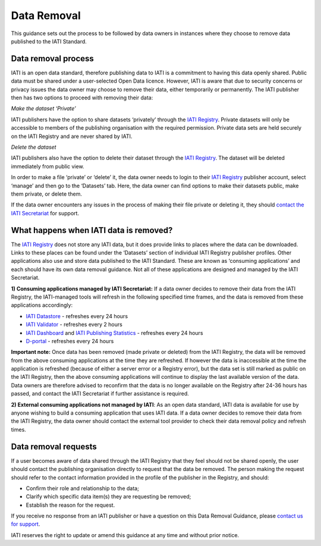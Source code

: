 ============
Data Removal
============

This guidance sets out the process to be followed by data owners in instances where they choose to remove data published to the IATI Standard.

Data removal process
====================

IATI is an open data standard, therefore publishing data to IATI is a commitment to having this data openly shared. Public data must be shared under a user-selected Open Data licence. However, IATI is aware that due to security concerns or privacy issues the data owner may choose to remove their data, either temporarily or permanently. The IATI publisher then has two options to proceed with removing their data:

*Make the dataset ‘Private’*

IATI publishers have the option to share datasets ‘privately’ through the `IATI Registry <https://iatiregistry.org/>`_. Private datasets will only be accessible to members of the publishing organisation with the required permission. Private data sets are held securely on the IATI Registry and are never shared by IATI.

*Delete the dataset*

IATI publishers also have the option to delete their dataset through the `IATI Registry <https://www.iatiregistry.org/>`_. The dataset will be deleted immediately from public view.

In order to make a file ‘private’ or ‘delete’ it, the data owner needs to login to their `IATI Registry <https://www.iatiregistry.org/>`_ publisher account, select ‘manage’ and then go to the ‘Datasets’ tab. Here, the data owner can find options to make their datasets public, make them private, or delete them.

If the data owner encounters any issues in the process of making their file private or deleting it, they should `contact the IATI Secretariat </en/guidance/get-support/>`_ for support.

What happens when IATI data is removed?
=======================================

The `IATI Registry <https://iatiregistry.org/>`_ does not store any IATI data, but it does provide links to places where the data can be downloaded. Links to these places can be found under the ‘Datasets’ section of individual IATI Registry publisher profiles. Other applications also use and store data published to the IATI Standard. These are known as ‘consuming applications’ and each should have its own data removal guidance. Not all of these applications are designed and managed by the IATI Secretariat.

**1) Consuming applications managed by IATI Secretariat:** If a data owner decides to remove their data from the IATI Registry, the IATI-managed tools will refresh in the following specified time frames, and the data is removed from these applications accordingly:

* `IATI Datastore <https://iatidatastore.iatistandard.org/>`_ - refreshes every 24 hours
* `IATI Validator <https://iativalidator.iatistandard.org/>`_ - refreshes every 2 hours
* `IATI Dashboard <http://dashboard.iatistandard.org/>`_ and `IATI Publishing Statistics <http://publishingstats.iatistandard.org/>`_ - refreshes every 24 hours
* `D-portal <http://d-portal.org/ctrack.html#view=search>`_ - refreshes every 24 hours

**Important note:** Once data has been removed (made private or deleted) from the IATI Registry, the data will be removed from the above consuming applications at the time they are refreshed. If however the data is inaccessible at the time the application is refreshed (because of either a server error or a Registry error), but the data set is still marked as public on the IATI Registry, then the above consuming applications will continue to display the last available version of the data. Data owners are therefore advised to reconfirm that the data is no longer available on the Registry after 24-36 hours has passed, and contact the IATI Secretariat if further assistance is required.

**2) External consuming applications not managed by IATI**: As an open data standard, IATI data is available for use by anyone wishing to build a consuming application that uses IATI data. If a data owner decides to remove their data from the IATI Registry, the data owner should contact the external tool provider to check their data removal policy and refresh times.

Data removal requests
=====================

If a user becomes aware of data shared through the IATI Registry that they feel should not be shared openly, the user should contact the publishing organisation directly to request that the data be removed. The person making the request should refer to the contact information provided in the profile of the publisher in the Registry, and should:

* Confirm their role and relationship to the data;
* Clarify which specific data item(s) they are requesting be removed;
* Establish the reason for the request.

If you receive no response from an IATI publisher or have a question on this Data Removal Guidance, please `contact us for support </en/guidance/get-support/>`_.

IATI reserves the right to update or amend this guidance at any time and without prior notice.